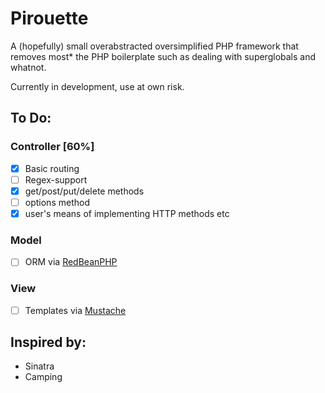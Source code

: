 * Pirouette

A (hopefully) small overabstracted oversimplified PHP framework that removes most* the PHP boilerplate such as dealing with superglobals and whatnot.

Currently in development, use at own risk.

** To Do:
*** Controller [60%]
+ [X] Basic routing
+ [ ] Regex-support
+ [X] get/post/put/delete methods
+ [ ] options method
+ [X] user's means of implementing HTTP methods etc
*** Model
+ [ ] ORM via [[https://www.redbeanphp.com/index.php][RedBeanPHP]]
*** View
+ [ ] Templates via [[http://mustache.github.io][Mustache]]

** Inspired by:

+ Sinatra
+ Camping
  
